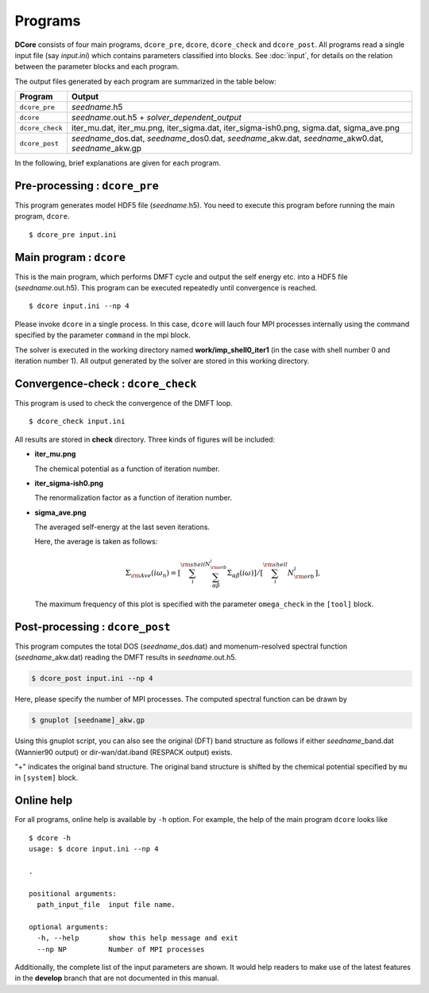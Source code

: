 .. _programs:

Programs
========

**DCore** consists of four main programs, ``dcore_pre``, ``dcore``, ``dcore_check``  and ``dcore_post``.
All programs read a single input file (say *input.ini*) which contains parameters classified into blocks.
See :doc:`input`, for details on the relation between the parameter blocks and each program.

The output files generated by each program are summarized in the table below:

.. csv-table::
    :header: Program, Output
    :widths: 5, 35

    ``dcore_pre``, "*seedname*.h5"
    ``dcore``, "*seedname*.out.h5 + *solver_dependent_output*"
    ``dcore_check``, "iter\_mu.dat, iter\_mu.png, iter\_sigma.dat, iter\_sigma-ish0.png, sigma.dat, sigma\_ave.png"
    ``dcore_post``, "*seedname*\_dos.dat, *seedname*\_dos0.dat, *seedname*\_akw.dat, *seedname*\_akw0.dat, *seedname*\_akw.gp"

..
    All programs can read input files of the same type and get the information by using blocks.
    For details of input parameters defined in each block, see the next section.

..
    ================= ======================================================= ====================
    Program           Blocks to read from the input file                      Output HDF files
    ================= ======================================================= ====================
    ``dcore_pre``     [model], [system]                                       *seedname*.h5
    ``dcore``         [model], [system], [impurity-solver], [control], [mpi]  *seedname*.out.h5
    ``dcore_check``   [model], [tool]                                           ---
    ``dcore_post``    [model], [system], [impurity-solver], [tool], [mpi]       ---
    ================= ================================================== ====================

In the following, brief explanations are given for each program.

Pre-processing : ``dcore_pre``
~~~~~~~~~~~~~~~~~~~~~~~~~~~~~~

This program generates model HDF5 file (*seedname*.h5).
You need to execute this program before running the main program, ``dcore``.

..
    by reading parameters defined in ``[model]`` and ``[system]`` blocks.

::

   $ dcore_pre input.ini

Main program : ``dcore``
~~~~~~~~~~~~~~~~~~~~~~~~

This is the main program, which performs DMFT cycle and output the self energy etc. into a HDF5
file (*seedname*.out.h5).
This program can be executed repeatedly until convergence is reached.

..
    by reading parameters defined in ``[model]``, ``[system]``, ``[impurity-solver]`` and ``[control]`` blocks.

::

   $ dcore input.ini --np 4

Please invoke ``dcore`` in a single process.
In this case, ``dcore`` will lauch four MPI processes internally using the command specified by the parameter ``command`` in the mpi block.

The solver is executed in the working directory named **work/imp_shell0_iter1** (in the case with shell number 0 and iteration number 1).
All output generated by the solver are stored in this working directory.

Convergence-check : ``dcore_check``
~~~~~~~~~~~~~~~~~~~~~~~~~~~~~~~~~~~

This program is used to check the convergence of the DMFT loop.

..
    by reading parameters defined in ``[model]`` and ``[tool]`` blocks.

::

   $ dcore_check input.ini

..
    ``dcore_check`` shows the history of the calculation of the chemical potential and the average of the self energy for imaginary frequencies,

All results are stored in **check** directory.
Three kinds of figures will be included:

- **iter_mu.png**

  The chemical potential as a function of iteration number.

  .. image:: iter_mu.png
     :width: 500
     :align: center

- **iter_sigma-ish0.png**

  The renormalization factor as a function of iteration number.

  .. image:: iter_sigma-ish0.png
     :width: 500
     :align: center

- **sigma_ave.png**

  The averaged self-energy at the last seven iterations.

  .. image:: sigma_ave.png
     :width: 500
     :align: center

  Here, the average is taken as follows:

  .. math::

     \Sigma_{\rm Ave} (i \omega_n) =
     \left[\sum_i^{\rm shell} \sum_{\alpha \beta}^{N_{\rm orb}^i} \Sigma_{\alpha \beta}(i\omega)\right]
     /\left[\sum_i^{\rm shell} N_{\rm orb}^{i}\right],

  The maximum frequency of this plot is specified with the parameter ``omega_check``
  in the ``[tool]`` block.

..    Here, the average is taken over the shell index *i* and the orbital indices *a*, *b*.

..    .. image:: ../tutorial/square/convergence.png

Post-processing : ``dcore_post``
~~~~~~~~~~~~~~~~~~~~~~~~~~~~~~~~

This program computes the total DOS (*seedname*\_dos.dat) and momenum-resolved spectral function (*seedname*\_akw.dat) reading the DMFT results in *seedname*.out.h5.

..
    This program reads the parameters defined in the ``[model]``, ``[system]``, ``[impurity-solver]`` and ``[tool]`` blocks.

.. code-block:: bash

   $ dcore_post input.ini --np 4

Here, please specify the number of MPI processes.
The computed spectral function can be drawn by
   
.. code-block:: bash

   $ gnuplot [seedname]_akw.gp

Using this gnuplot script, you can also see the original (DFT) band structure as follows if either
*seedname*\_band.dat (Wannier90 output) or dir-wan/dat.iband (RESPACK output) exists.

.. image:: ../tutorial/srvo3_qe/akw_srvo3.png
   :width: 500
   :align: center

"+" indicates the original band structure.
The original band structure is shifted by the chemical potential specified by ``mu`` in ``[system]`` block.

Online help
~~~~~~~~~~~

For all programs, online help is available by ``-h`` option.
For example, the help of the main program ``dcore`` looks like

::

    $ dcore -h
    usage: $ dcore input.ini --np 4

    .

    positional arguments:
      path_input_file  input file name.

    optional arguments:
      -h, --help       show this help message and exit
      --np NP          Number of MPI processes

Additionally, the complete list of the input parameters are shown.
It would help readers to make use of the latest features in the **develop** branch that are not documented in this manual.
